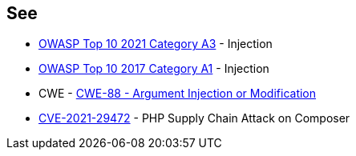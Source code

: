 == See

* https://owasp.org/Top10/A03_2021-Injection/[OWASP Top 10 2021 Category A3] - Injection
* https://owasp.org/www-project-top-ten/2017/A1_2017-Injection[OWASP Top 10 2017 Category A1] - Injection
* CWE - https://cwe.mitre.org/data/definitions/88[CWE-88 - Argument Injection or Modification]
* https://blog.sonarsource.com/php-supply-chain-attack-on-composer[CVE-2021-29472] - PHP Supply Chain Attack on Composer
